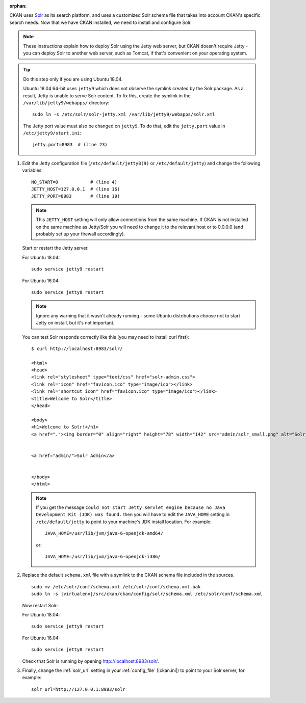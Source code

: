 :orphan:

CKAN uses Solr_ as its search platform, and uses a customized Solr schema file
that takes into account CKAN's specific search needs. Now that we have CKAN
installed, we need to install and configure Solr.

.. _Solr: http://lucene.apache.org/solr/

.. note::

   These instructions explain how to deploy Solr using the Jetty web
   server, but CKAN doesn't require Jetty - you can deploy Solr to another web
   server, such as Tomcat, if that's convenient on your operating system.

.. tip::

   Do this step only if you are using Ubuntu 18.04.

   Ubuntu 18.04 64-bit uses ``jetty9`` which does not observe the symlink created
   by the Solr package. As a result, Jetty is unable to serve Solr content. To
   fix this, create the symlink in the ``/var/lib/jetty9/webapps/`` directory::

    sudo ln -s /etc/solr/solr-jetty.xml /var/lib/jetty9/webapps/solr.xml

   The Jetty port value must also be changed on ``jetty9``. To do that, edit the
   ``jetty.port`` value in ``/etc/jetty9/start.ini``::

    jetty.port=8983  # (line 23)

#. Edit the Jetty configuration file (``/etc/default/jetty8(9)`` or
   ``/etc/default/jetty``) and change the following variables::

    NO_START=0            # (line 4)
    JETTY_HOST=127.0.0.1  # (line 16)
    JETTY_PORT=8983       # (line 19)

   .. note::

    This ``JETTY_HOST`` setting will only allow connections from the same machine.
    If CKAN is not installed on the same machine as Jetty/Solr you will need to
    change it to the relevant host or to 0.0.0.0 (and probably set up your firewall
    accordingly).

   Start or restart the Jetty server.

   For Ubuntu 18.04::

    sudo service jetty9 restart

   For Ubuntu 16.04::

    sudo service jetty8 restart

   .. note::

    Ignore any warning that it wasn't already running - some Ubuntu
    distributions choose not to start Jetty on install, but it's not important.

   You can test Solr responds correctly like this (you may need to install curl
   first)::

        $ curl http://localhost:8983/solr/

        <html>
        <head>
        <link rel="stylesheet" type="text/css" href="solr-admin.css">
        <link rel="icon" href="favicon.ico" type="image/ico"></link>
        <link rel="shortcut icon" href="favicon.ico" type="image/ico"></link>
        <title>Welcome to Solr</title>
        </head>

        <body>
        <h1>Welcome to Solr!</h1>
        <a href="."><img border="0" align="right" height="78" width="142" src="admin/solr_small.png" alt="Solr"/></a>


        <a href="admin/">Solr Admin</a>


        </body>
        </html>

   .. note::

    If you get the message ``Could not start Jetty servlet engine because no
    Java Development Kit (JDK) was found.`` then you will have to edit the
    ``JAVA_HOME`` setting in ``/etc/default/jetty`` to point to your machine's
    JDK install location. For example::

        JAVA_HOME=/usr/lib/jvm/java-6-openjdk-amd64/

    or::

        JAVA_HOME=/usr/lib/jvm/java-6-openjdk-i386/

#. Replace the default ``schema.xml`` file with a symlink to the CKAN schema
   file included in the sources.

   .. parsed-literal::

      sudo mv /etc/solr/conf/schema.xml /etc/solr/conf/schema.xml.bak
      sudo ln -s |virtualenv|/src/ckan/ckan/config/solr/schema.xml /etc/solr/conf/schema.xml

   Now restart Solr:

   For Ubuntu 18.04::

    sudo service jetty9 restart

   For Ubuntu 16.04::

    sudo service jetty8 restart

   Check that Solr is running by opening http://localhost:8983/solr/.


#. Finally, change the :ref:`solr_url` setting in your :ref:`config_file` (|ckan.ini|) to
   point to your Solr server, for example::

       solr_url=http://127.0.0.1:8983/solr